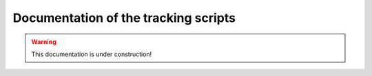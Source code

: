  
Documentation of the tracking scripts
=====================================

.. warning::
  This documentation is under construction!
